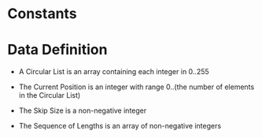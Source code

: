 * Constants

* Data Definition

  - A Circular List is
    an array containing each integer in 0..255

  - The Current Position is
    an integer with range 0..(the number of elements in the Circular List)

  - The Skip Size is
    a non-negative integer

  - The Sequence of Lengths is
    an array of non-negative integers
